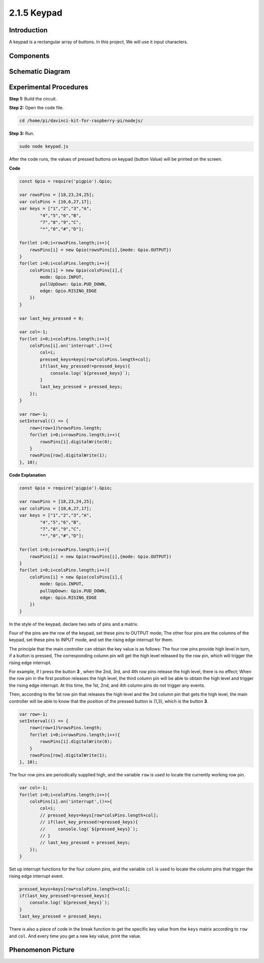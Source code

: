 2.1.5 Keypad
============

Introduction
------------

A keypad is a rectangular array of buttons. In this project, We will use
it input characters.

Components
----------

.. image:: ../media/list_2.1.5_keypad.png



Schematic Diagram
-----------------

.. image:: ../media/image315.png


.. image:: ../media/image316.png


Experimental Procedures
-----------------------

**Step 1:** Build the circuit.

.. image:: ../media/image186.png

**Step 2:** Open the code file.

.. raw:: html

   <run></run>

.. code-block:: 

    cd /home/pi/davinci-kit-for-raspberry-pi/nodejs/

**Step 3:** Run.

.. raw:: html

   <run></run>

.. code-block:: 

    sudo node keypad.js

After the code runs, the values of pressed buttons on keypad (button
Value) will be printed on the screen.

**Code**

.. code-block:: js

    const Gpio = require('pigpio').Gpio; 

    var rowsPins = [18,23,24,25];
    var colsPins = [10,6,27,17];
    var keys = ["1","2","3","A",
            "4","5","6","B",
            "7","8","9","C",
            "*","0","#","D"];      

    for(let i=0;i<rowsPins.length;i++){
        rowsPins[i] = new Gpio(rowsPins[i],{mode: Gpio.OUTPUT})
    }
    for(let i=0;i<colsPins.length;i++){
        colsPins[i] = new Gpio(colsPins[i],{
            mode: Gpio.INPUT,
            pullUpDown: Gpio.PUD_DOWN,
            edge: Gpio.RISING_EDGE
        })
    }

    var last_key_pressed = 0;

    var col=-1;
    for(let i=0;i<colsPins.length;i++){
        colsPins[i].on('interrupt',()=>{
            col=i;
            pressed_keys=keys[row*colsPins.length+col];
            if(last_key_pressed!=pressed_keys){
                console.log(`${pressed_keys}`);
            }
            last_key_pressed = pressed_keys;
        });
    }

    var row=-1;
    setInterval(() => {
        row=(row+1)%rowsPins.length;
        for(let i=0;i<rowsPins.length;i++){
            rowsPins[i].digitalWrite(0);
        }
        rowsPins[row].digitalWrite(1);
    }, 10);


**Code Explanation**

.. code-block:: js

    const Gpio = require('pigpio').Gpio; 

    var rowsPins = [18,23,24,25];
    var colsPins = [10,6,27,17];
    var keys = ["1","2","3","A",
            "4","5","6","B",
            "7","8","9","C",
            "*","0","#","D"];      

    for(let i=0;i<rowsPins.length;i++){
        rowsPins[i] = new Gpio(rowsPins[i],{mode: Gpio.OUTPUT})
    }
    for(let i=0;i<colsPins.length;i++){
        colsPins[i] = new Gpio(colsPins[i],{
            mode: Gpio.INPUT,
            pullUpDown: Gpio.PUD_DOWN,
            edge: Gpio.RISING_EDGE
        })
    }



In the style of the keypad, declare two sets of pins and a matrix.

Four of the pins are the row of the keypad, set these pins to OUTPUT mode;
The other four pins are the columns of the keypad, set these pins to INPUT mode, and set the rising edge interrupt for them.

The principle that the main controller can obtain the key value is as follows:
The four row pins provide high level in turn, if a button is pressed,
The corresponding column pin will get the high level released by the row pin, which will trigger the rising edge interrupt.

For example, if I press the button **3** , when the 2nd, 3rd, and 4th row pins release the high level, there is no effect;
When the row pin in the first position releases the high level, the third column pin will be able to obtain the high level and trigger the rising edge interrupt. At this time, the 1st, 2nd, and 4th column pins do not trigger any events.

Then, according to the 1st row pin that releases the high level and the 3rd column pin that gets the high level, the main controller will be able to know that the position of the pressed button is (1,3), which is the button **3**.

.. image:: ../media/image187.png


.. code-block:: js

    var row=-1;
    setInterval(() => {
        row=(row+1)%rowsPins.length;
        for(let i=0;i<rowsPins.length;i++){
            rowsPins[i].digitalWrite(0);
        }
        rowsPins[row].digitalWrite(1);
    }, 10);

The four row pins are periodically supplied high, and the variable ``row`` is used to locate the currently working row pin.

.. code-block:: js

    var col=-1;
    for(let i=0;i<colsPins.length;i++){
        colsPins[i].on('interrupt',()=>{
            col=i;
            // pressed_keys=keys[row*colsPins.length+col];
            // if(last_key_pressed!=pressed_keys){
            //     console.log(`${pressed_keys}`);
            // }
            // last_key_pressed = pressed_keys;
        });
    }

Set up interrupt functions for the four column pins, 
and the variable ``col`` is used to locate the column pins that trigger the rising edge interrupt event.


.. code-block:: js

    pressed_keys=keys[row*colsPins.length+col];
    if(last_key_pressed!=pressed_keys){
        console.log(`${pressed_keys}`);
    }
    last_key_pressed = pressed_keys;

There is also a piece of code in the break function to get the specific key value from the ``keys`` matrix according to ``row`` and ``col``.
And every time you get a new key value, print the value.

Phenomenon Picture
------------------

.. image:: ../media/image188.jpeg


